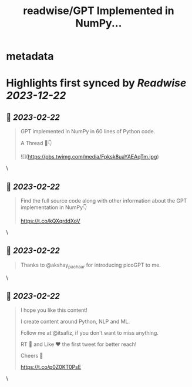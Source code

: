 :PROPERTIES:
:title: readwise/GPT Implemented in NumPy...
:END:


* metadata
:PROPERTIES:
:author: [[itsafiz on Twitter]]
:full-title: "GPT Implemented in NumPy..."
:category: [[tweets]]
:url: https://twitter.com/itsafiz/status/1628384403700477952
:image-url: https://pbs.twimg.com/profile_images/1676996471915421697/_3JEcYY0.jpg
:END:

* Highlights first synced by [[Readwise]] [[2023-12-22]]
** 📌 [[2023-02-22]]
#+BEGIN_QUOTE
GPT implemented in NumPy in 60 lines of Python code.

A Thread 🧵👇 

![](https://pbs.twimg.com/media/Fpksk8uaYAEAqTm.jpg) 
#+END_QUOTE\
** 📌 [[2023-02-22]]
#+BEGIN_QUOTE
Find the full source code along with other information about the GPT implementation in NumPy👇

https://t.co/kQXqrddXoV 
#+END_QUOTE\
** 📌 [[2023-02-22]]
#+BEGIN_QUOTE
Thanks to @akshay_pachaar for introducing picoGPT to me. 
#+END_QUOTE\
** 📌 [[2023-02-22]]
#+BEGIN_QUOTE
I hope you like this content!

I create content around Python, NLP and ML. 

Follow me at @itsafiz, if you don't want to miss anything. 

RT 🔁 and Like ❤️ the first tweet for better reach! 

Cheers 🎉

https://t.co/p0Z0KT0PsE 
#+END_QUOTE\
